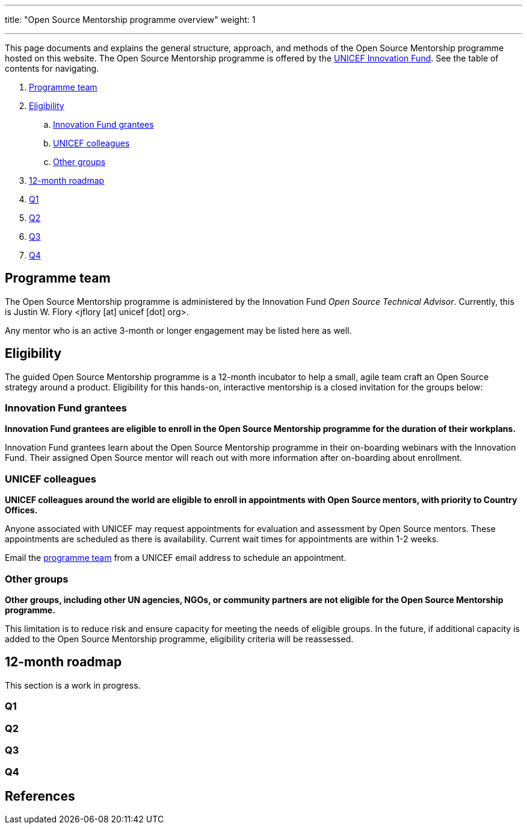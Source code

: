 ---
title: "Open Source Mentorship programme overview"
weight: 1

---
// document settings
:hide-uri-scheme:
// reference links
:unicef-advisor: Justin W. Flory
:unicef-advisor-email: jflory [at] unicef [dot] org
:unicef-fund: https://www.unicefinnovationfund.org/[UNICEF Innovation Fund,window=read-later]
:unicef-colleague-support-timeframe: within 1-2 weeks

This page documents and explains the general structure, approach, and methods of the Open Source Mentorship programme hosted on this website.
The Open Source Mentorship programme is offered by the {unicef-fund}.
See the table of contents for navigating.

//TODO fix hugo theme to correctly render toc attributes instead of hand-typing them out
. link:#team[Programme team]
. link:#eligibility[Eligibility]
.. link:#eligibility-fund[Innovation Fund grantees]
.. link:#eligibility-unicef[UNICEF colleagues]
.. link:#eligibility-others[Other groups]
. link:#roadmap[12-month roadmap]
. link:#roadmap-q1[Q1]
. link:#roadmap-q2[Q2]
. link:#roadmap-q3[Q3]
. link:#roadmap-q4[Q4]


[[team]]
== Programme team

The Open Source Mentorship programme is administered by the Innovation Fund _Open Source Technical Advisor_.
Currently, this is {unicef-advisor} <{unicef-advisor-email}>.

Any mentor who is an active 3-month or longer engagement may be listed here as well.


[[eligibility]]
== Eligibility

The guided Open Source Mentorship programme is a 12-month incubator to help a small, agile team craft an Open Source strategy around a product.
Eligibility for this hands-on, interactive mentorship is a closed invitation for the groups below:

[[eligibility-fund]]
=== Innovation Fund grantees

*Innovation Fund grantees are eligible to enroll in the Open Source Mentorship programme for the duration of their workplans.*

Innovation Fund grantees learn about the Open Source Mentorship programme in their on-boarding webinars with the Innovation Fund.
Their assigned Open Source mentor will reach out with more information after on-boarding about enrollment.

[[eligibility-unicef]]
=== UNICEF colleagues

*UNICEF colleagues around the world are eligible to enroll in appointments with Open Source mentors, with priority to Country Offices.*

Anyone associated with UNICEF may request appointments for evaluation and assessment by Open Source mentors.
These appointments are scheduled as there is availability.
Current wait times for appointments are {unicef-colleague-support-timeframe}.

Email the link:#team[programme team] from a UNICEF email address to schedule an appointment.

[[eligibility-others]]
=== Other groups

*Other groups, including other UN agencies, NGOs, or community partners are not eligible for the Open Source Mentorship programme.*

This limitation is to reduce risk and ensure capacity for meeting the needs of eligible groups.
In the future, if additional capacity is added to the Open Source Mentorship programme, eligibility criteria will be reassessed.


[[roadmap]]
== 12-month roadmap

This section is a work in progress.

[[roadmap-q1]]
=== Q1

[[roadmap-q2]]
=== Q2

[[roadmap-q3]]
=== Q3

[[roadmap-q4]]
=== Q4

[[refs]]
== References
